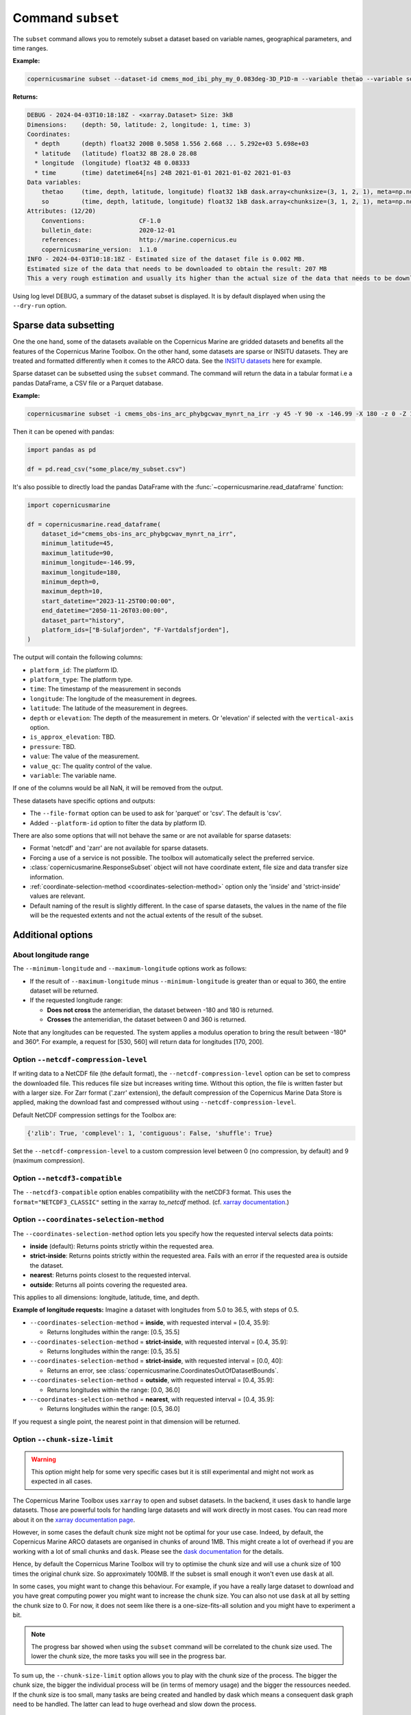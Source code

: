 .. _subset-page:

===================
Command ``subset``
===================

The ``subset`` command allows you to remotely subset a dataset based on variable names, geographical parameters, and time ranges.

**Example:**

.. code-block:: bash

    copernicusmarine subset --dataset-id cmems_mod_ibi_phy_my_0.083deg-3D_P1D-m --variable thetao --variable so --start-datetime 2021-01-01 --end-datetime 2021-01-03 --minimum-longitude 0.0 --maximum-longitude 0.1 --minimum-latitude 28.0 --maximum-latitude 28.1 --log-level DEBUG

**Returns:**

.. code-block:: bash

    DEBUG - 2024-04-03T10:18:18Z - <xarray.Dataset> Size: 3kB
    Dimensions:    (depth: 50, latitude: 2, longitude: 1, time: 3)
    Coordinates:
      * depth      (depth) float32 200B 0.5058 1.556 2.668 ... 5.292e+03 5.698e+03
      * latitude   (latitude) float32 8B 28.0 28.08
      * longitude  (longitude) float32 4B 0.08333
      * time       (time) datetime64[ns] 24B 2021-01-01 2021-01-02 2021-01-03
    Data variables:
        thetao     (time, depth, latitude, longitude) float32 1kB dask.array<chunksize=(3, 1, 2, 1), meta=np.ndarray>
        so         (time, depth, latitude, longitude) float32 1kB dask.array<chunksize=(3, 1, 2, 1), meta=np.ndarray>
    Attributes: (12/20)
        Conventions:               CF-1.0
        bulletin_date:             2020-12-01
        references:                http://marine.copernicus.eu
        copernicusmarine_version:  1.1.0
    INFO - 2024-04-03T10:18:18Z - Estimated size of the dataset file is 0.002 MB.
    Estimated size of the data that needs to be downloaded to obtain the result: 207 MB
    This a very rough estimation and usually its higher than the actual size of the data that needs to be downloaded.

Using log level DEBUG, a summary of the dataset subset is displayed. It is by default displayed when using the ``--dry-run`` option.

.. _sparse-subset:

Sparse data subsetting
-----------------------

One the one hand, some of the datasets available on the Copernicus Marine are gridded datasets and benefits all the features of the Copernicus Marine Toolbox.
On the other hand, some datasets are sparse or INSITU datasets. They are treated and formatted differently when it comes to the ARCO data. See the `INSITU datasets <https://data.marine.copernicus.eu/products?q=insitu>`_ here for example.

Sparse dataset can be subsetted using the ``subset`` command. The command will return the data in a tabular format i.e a pandas DataFrame, a CSV file or a Parquet database.

**Example:**

.. code-block:: bash

  copernicusmarine subset -i cmems_obs-ins_arc_phybgcwav_mynrt_na_irr -y 45 -Y 90 -x -146.99 -X 180 -z 0 -Z 10 --start-datetime "2023-11-25T00:00:00" -T "2050-11-26T03:00:00" --dataset-part history -o todelete --platform-id B-Sulafjorden___MO --platform-id F-Vartdalsfjorden___MO --output-directory "some_place" --output-filename "my_subset"

Then it can be opened with pandas:

.. code-block:: python

  import pandas as pd

  df = pd.read_csv("some_place/my_subset.csv")

It's also possible to directly load the pandas DataFrame with the :func:`~copernicusmarine.read_dataframe` function:

.. code-block:: python

  import copernicusmarine

  df = copernicusmarine.read_dataframe(
      dataset_id="cmems_obs-ins_arc_phybgcwav_mynrt_na_irr",
      minimum_latitude=45,
      maximum_latitude=90,
      minimum_longitude=-146.99,
      maximum_longitude=180,
      minimum_depth=0,
      maximum_depth=10,
      start_datetime="2023-11-25T00:00:00",
      end_datetime="2050-11-26T03:00:00",
      dataset_part="history",
      platform_ids=["B-Sulafjorden", "F-Vartdalsfjorden"],
  )

The output will contain the following columns:

- ``platform_id``: The platform ID.
- ``platform_type``: The platform type.
- ``time``: The timestamp of the measurement in seconds
- ``longitude``: The longitude of the measurement in degrees.
- ``latitude``: The latitude of the measurement in degrees.
- ``depth`` or ``elevation``: The depth of the measurement in meters. Or 'elevation' if selected with the ``vertical-axis`` option.
- ``is_approx_elevation``: TBD.
- ``pressure``: TBD.
- ``value``: The value of the measurement.
- ``value_qc``: The quality control of the value.
- ``variable``: The variable name.

If one of the columns would be all NaN, it will be removed from the output.


These datasets have specific options and outputs:

- The ``--file-format`` option can be used to ask for 'parquet' or 'csv'. The default is 'csv'.
- Added ``--platform-id`` option to filter the data by platform ID.

There are also some options that will not behave the same or are not available for sparse datasets:

- Format 'netcdf' and 'zarr' are not available for sparse datasets.
- Forcing a use of a service is not possible. The toolbox will automatically select the preferred service.
- :class:`copernicusmarine.ResponseSubset` object will not have coordinate extent, file size and data transfer size information.
- :ref:`coordinate-selection-method <coordinates-selection-method>` option only the 'inside' and 'strict-inside' values are relevant.
- Default naming of the result is slightly different. In the case of sparse datasets, the values in the name of the file will be
  the requested extents and not the actual extents of the result of the subset.

Additional options
------------------

About longitude range
""""""""""""""""""""""

The ``--minimum-longitude`` and ``--maximum-longitude`` options work as follows:

- If the result of ``--maximum-longitude`` minus ``--minimum-longitude`` is greater than or equal to 360, the entire dataset will be returned.
- If the requested longitude range:

  * **Does not cross** the antemeridian, the dataset between -180 and 180 is returned.
  * **Crosses** the antemeridian, the dataset between 0 and 360 is returned.

Note that any longitudes can be requested. The system applies a modulus operation to bring the result between -180° and 360°. For example, a request for [530, 560] will return data for longitudes [170, 200].

Option ``--netcdf-compression-level``
""""""""""""""""""""""""""""""""""""""""""""""""""""""""""""""""""""""""""""""""""

If writing data to a NetCDF file (the default format), the ``--netcdf-compression-level`` option can be set to compress the downloaded file. This reduces file size but increases writing time. Without this option, the file is written faster but with a larger size. For Zarr format ('.zarr' extension), the default compression of the Copernicus Marine Data Store is applied, making the download fast and compressed without using ``--netcdf-compression-level``.

Default NetCDF compression settings for the Toolbox are:

.. code-block:: text

    {'zlib': True, 'complevel': 1, 'contiguous': False, 'shuffle': True}

Set the ``--netcdf-compression-level`` to a custom compression level between 0 (no compression, by default) and 9 (maximum compression).

Option ``--netcdf3-compatible``
""""""""""""""""""""""""""""""""""""""""

The ``--netcdf3-compatible`` option enables compatibility with the netCDF3 format.
This uses the ``format="NETCDF3_CLASSIC"`` setting in the xarray `to_netcdf` method. (cf. `xarray documentation <https://docs.xarray.dev/en/latest/generated/xarray.Dataset.to_netcdf.html>`_.)

.. _coordinates-selection-method:

Option ``--coordinates-selection-method``
""""""""""""""""""""""""""""""""""""""""""""""""""

The ``--coordinates-selection-method`` option lets you specify how the requested interval selects data points:

- **inside** (default): Returns points strictly within the requested area.
- **strict-inside**: Returns points strictly within the requested area. Fails with an error if the requested area is outside the dataset.
- **nearest**: Returns points closest to the requested interval.
- **outside**: Returns all points covering the requested area.

This applies to all dimensions: longitude, latitude, time, and depth.

**Example of longitude requests:**
Imagine a dataset with longitudes from 5.0 to 36.5, with steps of 0.5.

- ``--coordinates-selection-method`` = **inside**, with requested interval = [0.4, 35.9]:

  - Returns longitudes within the range: [0.5, 35.5]

- ``--coordinates-selection-method`` = **strict-inside**, with requested interval = [0.4, 35.9]:

  - Returns longitudes within the range: [0.5, 35.5]

- ``--coordinates-selection-method`` = **strict-inside**, with requested interval = [0.0, 40]:

  - Returns an error, see :class:`copernicusmarine.CoordinatesOutOfDatasetBounds`.

- ``--coordinates-selection-method`` = **outside**, with requested interval = [0.4, 35.9]:

  - Returns longitudes within the range: [0.0, 36.0]

- ``--coordinates-selection-method`` = **nearest**, with requested interval = [0.4, 35.9]:

  - Returns longitudes within the range: [0.5, 36.0]

If you request a single point, the nearest point in that dimension will be returned.

.. _chunk-size-limit:

Option ``--chunk-size-limit``
""""""""""""""""""""""""""""""""""""""""""

.. warning::
  This option might help for some very specific cases but it is still experimental and might not work as expected in all cases.

The Copernicus Marine Toolbox uses ``xarray`` to open and subset datasets.
In the backend, it uses ``dask`` to handle large datasets.
Those are powerful tools for handling large datasets and will work directly in most cases.
You can read more about it on the `xarray documentation page <https://docs.xarray.dev/en/stable/user-guide/dask.html>`_.

However, in some cases the default chunk size might not be optimal for your use case. Indeed, by default,
the Copernicus Marine ARCO datasets are organised in chunks of around 1MB.
This might create a lot of overhead if you are working with a lot of small chunks and ``dask``.
Please see the `dask documentation <https://docs.dask.org/en/stable/best-practices.html#avoid-very-large-graphs>`_ for the details.

Hence, by default the Copernicus Marine Toolbox will try to optimise the chunk size and
will use a chunk size of 100 times the original chunk size. So approximately 100MB.
If the subset is small enough it won't even use ``dask`` at all.

In some cases, you might want to change this behaviour. For example, if you have a really large dataset
to download and you have great computing power you might want to increase the chunk size.
You can also not use ``dask`` at all by setting the chunk size to 0.
For now, it does not seem like there is a one-size-fits-all solution and you might have to experiment a bit.

.. note::

  The progress bar showed when using the ``subset`` command will be correlated to the chunk size used.
  The lower the chunk size, the more tasks you will see in the progress bar.

To sum up, the ``--chunk-size-limit`` option allows you to play with the chunk size of the process.
The bigger the chunk size, the bigger the individual process will be (in terms of memory usage) and the bigger the ressources needed.
If the chunk size is too small, many tasks are being created and handled by dask which means a consequent dask graph need to be handled.
The latter can lead to huge overhead and slow down the process.

.. _raise-if-updating:

Option ``--raise-if-updating``
""""""""""""""""""""""""""""""""""""""""""

.. note::
  This option only applies to ARCO services (``arco-geo-series`` and ``arco-time-series``) and not native files (``original-files`` service).

When a dataset is being updated, it can happen that data after a certain date becomes unreliable. When setting this flag,
the toolbox will raise an error if the subset requested interval overpasses the updating start date. By default, the flag is not set
and the toolbox will only emit a warning. See ``updating_start_date`` in class :class:`copernicusmarine.CopernicusMarinePart` and custom exception :class:`copernicusmarine.DatasetUpdating`.

.. code-block:: python

  try:
      dataset = copernicusmarine.subset(
          dataset_id=dataset_id,
          start_datetime="2021-01-01",
          end_datetime="2025-01-03",
          raise_if_updating=True,
      )
  except copernicusmarine.DatasetUpdating as e:
      # add retries here if needed
      logging.error(e)

.. _stereo_subset:

Options for Arco with original-grid
""""""""""""""""""""""""""""""""""""""""""

For ARCO services in original-grid part datasets, the following options are available to subset the area:
- ``--minimum-x``: The minimum x-axis coordinate.
- ``--maximum-x``: The maximum x-axis coordinate.
- ``--minimum-y``: The minimum y-axis coordinate.
- ``--maximum-y``: The maximum y-axis coordinate.

For more information check :ref:`stereographic-subsetting <original-grid notebook>`.

.. note:

  When using these options, the dataset part should be set to originalGrid: ``--dataset-part originalGrid``.
